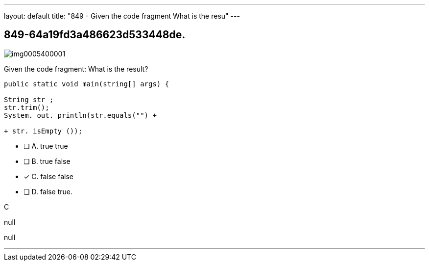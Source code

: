 ---
layout: default 
title: "849 - Given the code fragment
What is the resu"
---


[.question]
== 849-64a19fd3a486623d533448de.



[.image]
--

image::https://eaeastus2.blob.core.windows.net/optimizedimages/static/images/Java-SE-8-Programmer/question/img0005400001.png[]

--


****

[.query]
--
Given the code fragment:
What is the result?


[source,java]
----
public static void main(string[] args) {

String str ;
str.trim();
System. out. println(str.equals("") +

+ str. isEmpty ());
----


--

[.list]
--
* [ ] A. true true
* [ ] B. true false
* [*] C. false false
* [ ] D. false true.

--
****

[.answer]
C

[.explanation]
--
null
--

[.ka]
null

'''


